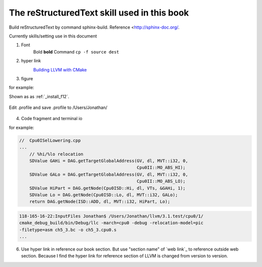 The reStructuredText skill used in this book
=============================================

Build reStructuredText by command sphinx-build. 
Reference <http://sphinx-doc.org/.

Currently skills/setting use in this document

1. Font
	Bold **bold**
	Command ``cp -f source dest``

2. hyper link
	`Building LLVM with CMake`_
		.. _Building LLVM with CMake: http://llvm.org/docs/CMake.html?highlight=cmake

3. figure

for example:

Shown as as :ref:`_install_f12`.

.. _install_f12: 
.. figure:: ../Fig/install/12.png
	:height: 158 px
	:width: 1104 px
	:scale: 90 %
	:align: center

	Edit .profile and save .profile to /Users/Jonathan/

4. Code fragment and terminal io

for example:

.. code-block:: c++

    //  Cpu0ISelLowering.cpp
    ...
        // %hi/%lo relocation
        SDValue GAHi = DAG.getTargetGlobalAddress(GV, dl, MVT::i32, 0,
                                                  Cpu0II::MO_ABS_HI);
        SDValue GALo = DAG.getTargetGlobalAddress(GV, dl, MVT::i32, 0,
                                                  Cpu0II::MO_ABS_LO);
        SDValue HiPart = DAG.getNode(Cpu0ISD::Hi, dl, VTs, &GAHi, 1);
        SDValue Lo = DAG.getNode(Cpu0ISD::Lo, dl, MVT::i32, GALo);
        return DAG.getNode(ISD::ADD, dl, MVT::i32, HiPart, Lo);

.. code-block:: bash

    118-165-16-22:InputFiles Jonathan$ /Users/Jonathan/llvm/3.1.test/cpu0/1/
    cmake_debug_build/bin/Debug/llc -march=cpu0 -debug -relocation-model=pic 
    -filetype=asm ch5_3.bc -o ch5_3.cpu0.s
    ...
	
6. Use hyper link in reference our book section. But use "section name" of 
   `web link`_ to reference outside web section. Because I find the hyper link 
   for reference section of LLVM is changed from version to version.

